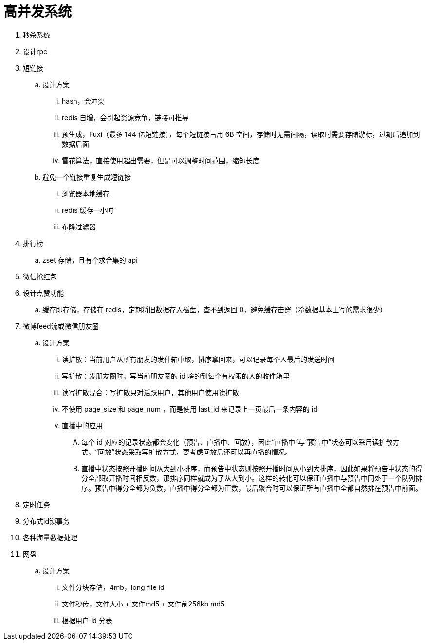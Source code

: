
= 高并发系统

. 秒杀系统
. 设计rpc
. 短链接
.. 设计方案
... hash，会冲突
... redis 自增，会引起资源竞争，链接可推导
... 预生成，Fuxi（最多 144 亿短链接），每个短链接占用 6B 空间，存储时无需间隔，读取时需要存储游标，过期后追加到数据后面
... 雪花算法，直接使用超出需要，但是可以调整时间范围，缩短长度
.. 避免一个链接重复生成短链接
... 浏览器本地缓存
... redis 缓存一小时
... 布隆过滤器

. 排行榜
.. zset 存储，且有个求合集的 api
. 微信抢红包
. 设计点赞功能
.. 缓存即存储，存储在 redis，定期将旧数据存入磁盘，查不到返回 0，避免缓存击穿（冷数据基本上写的需求很少）

. 微博feed流或微信朋友圈
.. 设计方案
... 读扩散：当前用户从所有朋友的发件箱中取，排序拿回来，可以记录每个人最后的发送时间
... 写扩散：发朋友圈时，写当前朋友圈的 id 啥的到每个有权限的人的收件箱里
... 读写扩散混合：写扩散只对活跃用户，其他用户使用读扩散
... 不使用 page_size 和 page_num ，而是使用 last_id 来记录上一页最后一条内容的 id
... 直播中的应用
.... 每个 id 对应的记录状态都会变化（预告、直播中、回放），因此“直播中”与“预告中”状态可以采用读扩散方式，“回放”状态采取写扩散方式，要考虑回放后还可以再直播的情况。
.... 直播中状态按照开播时间从大到小排序，而预告中状态则按照开播时间从小到大排序，因此如果将预告中状态的得分全部取开播时间相反数，那排序同样就成为了从大到小。这样的转化可以保证直播中与预告中同处于一个队列排序。预告中得分全都为负数，直播中得分全都为正数，最后聚合时可以保证所有直播中全都自然排在预告中前面。

. 定时任务
. 分布式id锁事务
. 各种海量数据处理
. 网盘
.. 设计方案
... 文件分块存储，4mb，long file id
... 文件秒传，文件大小 + 文件md5 + 文件前256kb md5
... 根据用户 id 分表
